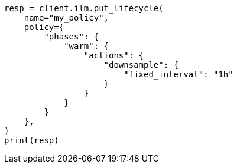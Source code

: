 // This file is autogenerated, DO NOT EDIT
// data-streams/downsampling.asciidoc:129

[source, python]
----
resp = client.ilm.put_lifecycle(
    name="my_policy",
    policy={
        "phases": {
            "warm": {
                "actions": {
                    "downsample": {
                        "fixed_interval": "1h"
                    }
                }
            }
        }
    },
)
print(resp)
----
